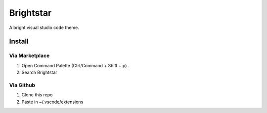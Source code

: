 ===========
Brightstar
===========

A bright visual studio code theme.

.. image:: https://preview.ibb.co/hZCEhv/Screenshot_20170716_001216.png
    :align: center


--------
Install
--------

Via Marketplace
---------------

1. Open Command Palette (Ctrl/Command + Shift + p) .
2. Search Brightstar

Via Github
----------

1. Clone this repo
2. Paste in ~/.vscode/extensions




